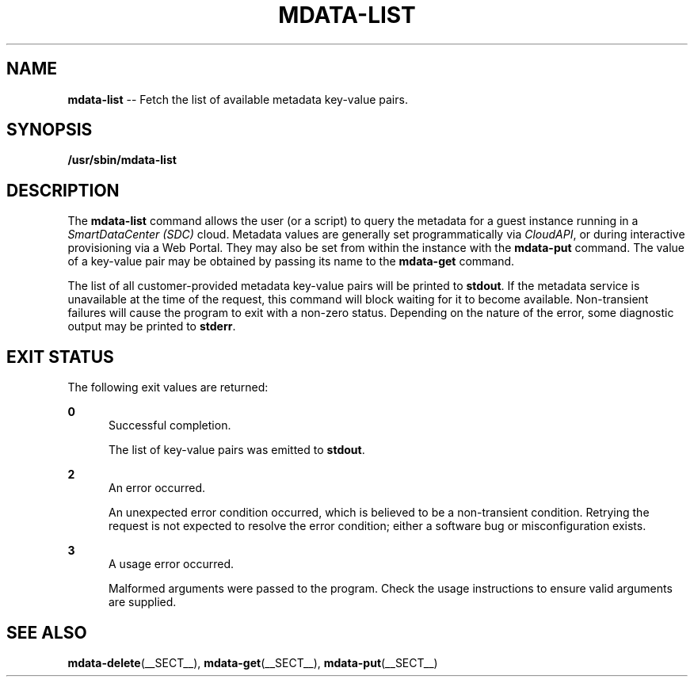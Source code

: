 .\" Copyright (c) 2013, Joyent, Inc.
.\" See LICENSE file for copyright and license details.

.TH "MDATA-LIST" "__SECT__" "October 2013" "Joyent SmartDataCenter" "Metadata Commands"

.SH "NAME"
\fBmdata-list\fR \-\- Fetch the list of available metadata key-value pairs\.

.SH "SYNOPSIS"
.
.nf
\fB/usr/sbin/mdata-list\fR
.fi

.SH "DESCRIPTION"
.sp
.LP
The \fBmdata-list\fR command allows the user (or a script) to query the metadata
for a guest instance running in a \fISmartDataCenter (SDC)\fR cloud.  Metadata
values are generally set programmatically via \fICloudAPI\fR, or during
interactive provisioning via a Web Portal.  They may also be set from within
the instance with the \fBmdata-put\fR command.  The value of a key-value pair
may be obtained by passing its name to the \fBmdata-get\fR command.
.sp
.LP
The list of all customer-provided metadata key-value pairs will be printed to
\fBstdout\fR.  If the metadata service is unavailable at the time of the
request, this command will block waiting for it to become available.
Non-transient failures will cause the program to exit with a non-zero status.
Depending on the nature of the error, some diagnostic output may be printed to
\fBstderr\fR.

.SH "EXIT STATUS"
.sp
.LP
The following exit values are returned:

.sp
.ne 2
.na
\fB0\fR
.ad
.RS 5n
Successful completion.
.sp
The list of key-value pairs was emitted to \fBstdout\fR.
.RE

.sp
.ne 2
.na
\fB2\fR
.ad
.RS 5n
An error occurred.
.sp
An unexpected error condition occurred, which is believed to be a
non-transient condition.  Retrying the request is not expected to
resolve the error condition; either a software bug or misconfiguration
exists.
.RE

.sp
.ne 2
.na
\fB3\fR
.ad
.RS 5n
A usage error occurred.
.sp
Malformed arguments were passed to the program.  Check the usage instructions
to ensure valid arguments are supplied.
.RE

.SH "SEE ALSO"
.sp
.LP
\fBmdata-delete\fR(__SECT__), \fBmdata-get\fR(__SECT__),
\fBmdata-put\fR(__SECT__)
